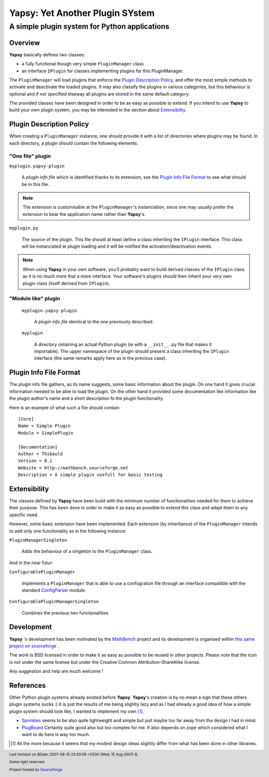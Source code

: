 ================================
Yapsy: Yet Another Plugin SYstem
================================

A simple plugin system for Python applications
==============================================

.. image::  ../artwork/yapsy-big.png

.. |Yapsy| replace:: **Yapsy**
.. |Yapsy-icon| image:: ../artwork/yapsy.png 
.. |SourceForge.net| image:: http://sflogo.sourceforge.net/sflogo.php?group_id=203145&type=3
                     :alt: Sourceforge.net
.. |CC-BYSA| image:: http://i.creativecommons.org/l/by-sa/3.0/88x31.png
             :alt: Creative Commons License

Overview
--------

|yapsy| basically defines two classes:

- a fully functional though very simple ``PluginManager`` class

- an interface ``IPlugin`` for classes implementing plugins for this
  PluginManager.

The ``PluginManager`` will load plugins that enforce the `Plugin
Description Policy`_, and offer the most simple methods to activate
and deactivate the loaded plugins. It may also classify the plugins in
various categories, but this behaviour is optional and if not
specified elseway all plugins are stored in the same default category.

The provided classes have been designed in order to be as easy as
possible to extend. If you intend to use |yapsy| to build your own
plugin system, you may be interested in the section about
`Extensibility`_.


_`Plugin Description Policy`
----------------------------


When creating a ``PluginManager`` instance, one should provide it with
a list of directories where plugins may be found. In each directory,
a plugin should contain the following elements:

"One file" plugin
~~~~~~~~~~~~~~~~~

``myplugin.yapsy-plugin`` 
     
  A *plugin info file* which is identified thanks to its extension,
  see the `Plugin Info File Format`_ to see what should be in this
  file.
  
.. note:: 

   The extension is customisable at the ``PluginManager``'s
   instanciation, since one may usually prefer the extension to bear
   the application name rather than |yapsy|'s.

``myplugin.py``

   The source of the plugin. This file should at least define a class
   inheriting the ``IPlugin`` interface. This class will be
   instanciated at plugin loading and it will be notified the
   activation/deactivation events.
   
.. note:: 

   When using |yapsy| in your own software, you'll probably want to
   build derived classes of the ``IPlugin`` class as it is no much
   more that a mere interface. Your software's plugins should then
   inherit your very own plugin class (itself derived from
   ``IPlugin``).

"Module like" plugin
~~~~~~~~~~~~~~~~~~~~

 ``myplugin.yapsy-plugin`` 

     A *plugin info file* identical to the one previously described.

 ``myplugin``

     A directory ontaining an actual Python plugin (ie with a
     ``__init__.py`` file that makes it importable). The upper
     namespace of the plugin should present a class inheriting the
     ``IPlugin`` interface (the same remarks apply here as in the
     previous case).
 



_`Plugin Info File Format`
--------------------------


The plugin info file gathers, as its name suggests, some basic
information about the plugin. On one hand it gives crucial information
needed to be able to load the plugin. On the other hand it provided
some documentation like information like the plugin author's name and
a short description fo the plugin functionality.


Here is an example of what such a file should contain::

 [Core]
 Name = Simple Plugin
 Module = SimplePlugin

 [Documentation]
 Author = Thibauld
 Version = 0.1
 Website = http://mathbench.sourceforge.net 
 Description = A simple plugin usefull for basic testing


_`Extensibility`
----------------

The classes defined by |yapsy| have been build with the minimum number
of functionalities needed for them to achieve their purpose. This has
been done in order to make it as easy as possible to extend this class
and adapt them to any specific need.

However, some basic extension have been implemented. Each extension
(by inheritance) of the ``PluginManager`` intends to add only one
functionality as in the following instance:

``PluginManagerSingleton``

  Adds the behaviour of a singleton to the ``PluginManager`` class.

And in the near futur:

``ConfigurablePluginManager`` 

  Implements a ``PluginManager`` that is able to use a confugration
  file through an interface compatible with the standard `ConfigParser
  <http://docs.python.org/lib/module-ConfigParser.html>`_ module.

``ConfigurablePluginManagerSingleton``

  Combines the previous two functionalities.

Development
-----------


|yapsy| 's development has been motivated by 
the `MathBench <http://mathbench.sourceforge.net>`_ project 
and its development is organised within 
`this same project on sourceforge  <http://sourceforge.net/projects/mathbench/>`_ .

The work is BSD licensed in order to make it as easy as possible to be
reused in other projects. Please note that the icon is not under the
same license but under the Creative Common Attribution-ShareAlike license.

Any suggestion and help are much welcome !



_`References`
-------------


Other Python plugin systems already existed before |yapsy|. |yapsy|'s
creation is by no mean a sign that these others plugin systems sucks
:) It is just the results of me being slighlty lazy and as I had
already a good idea of how a simple plugin system should look like, I
wanted to implement my own [#older_systems]_.


- `Sprinkles <http://termie.pbwiki.com/SprinklesPy>`_ seems to be also
  quite lightweight and simple but just maybe too far away from the
  design I had in mind.

- `PlugBoard <http://developer.berlios.de/projects/plugboard/>`_
  Certainly quite good also but too complex for me. It also depends on
  zope which considered what I want to do here is way too much.


.. [#older_systems] All the more because it seems that my modest
   design ideas slightly differ from what has been done in other
   libraries.


.. footer:: Last revision on $Date: 2007-08-15 23:30:09 +0200 (Wed, 15 Aug 2007) $.

            |CC-BYSA| Some right reserved.

            |SourceForge.net| Project hosted by `SourceForge <http://sourceforge.net>`_  
